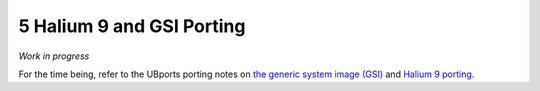 5   Halium 9 and GSI Porting
============================

*Work in progress*

For the time being, refer to the UBports porting notes on `the generic system image (GSI) <https://github.com/ubports/porting-notes/wiki/Generic-system-image-(GSI)>`_ and `Halium 9 porting <https://github.com/ubports/porting-notes/wiki/Halium-9>`_.